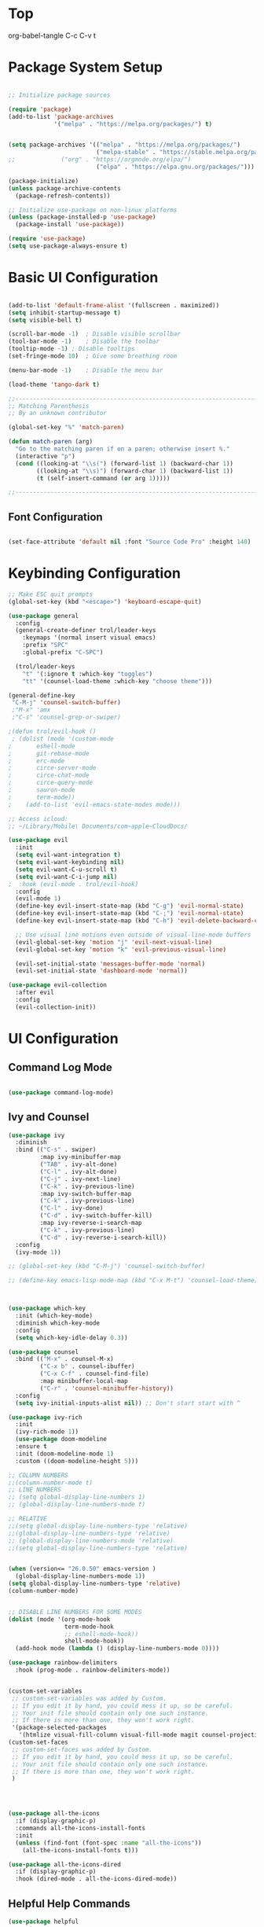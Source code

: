 * Top
#+title First Emacs.org test
#+PROPERTY: header-args:emacs-lisp :tangle ~/.emacs.d/init.el :mkdirp yes
org-babel-tangle C-c C-v t

* Package System Setup
#+begin_src emacs-lisp

  ;; Initialize package sources

  (require 'package)
  (add-to-list 'package-archives
               '("melpa" . "https://melpa.org/packages/") t)


  (setq package-archives '(("melpa" . "https://melpa.org/packages/")
                           ("melpa-stable" . "https://stable.melpa.org/packages/")
  ;;			 ("org" . "https://orgmode.org/elpa/")
                           ("elpa" . "https://elpa.gnu.org/packages/")))

  (package-initialize)
  (unless package-archive-contents
    (package-refresh-contents))

  ;; Initialize use-package on non-linux platforms
  (unless (package-installed-p 'use-package)
    (package-install 'use-package))

  (require 'use-package)
  (setq use-package-always-ensure t)

#+end_src

* Basic UI Configuration 
#+begin_src emacs-lisp

  (add-to-list 'default-frame-alist '(fullscreen . maximized))
  (setq inhibit-startup-message t)
  (setq visible-bell t)

  (scroll-bar-mode -1)	; Disable visible scrollbar
  (tool-bar-mode -1)	; Disable the toolbar
  (tooltip-mode -1)	; Disable tooltips
  (set-fringe-mode 10)	; Give some breathing room

  (menu-bar-mode -1)	; Disable the menu bar

  (load-theme 'tango-dark t)

  ;;---------------------------------------------------------------------------------
  ;; Matching Parenthesis
  ;; By an unknown contributor

  (global-set-key "%" 'match-paren)

  (defun match-paren (arg)
    "Go to the matching paren if on a paren; otherwise insert %."
    (interactive "p")
    (cond ((looking-at "\\s(") (forward-list 1) (backward-char 1))
          ((looking-at "\\s)") (forward-char 1) (backward-list 1))
          (t (self-insert-command (or arg 1)))))

  ;;---------------------------------------------------------------------------------

#+end_src

** Font Configuration 

#+begin_src emacs-lisp

  (set-face-attribute 'default nil :font "Source Code Pro" :height 140)

#+end_src

* Keybinding Configuration

#+begin_src emacs-lisp
  ;; Make ESC quit prompts
  (global-set-key (kbd "<escape>") 'keyboard-escape-quit)

  (use-package general
    :config
    (general-create-definer trol/leader-keys
      :keymaps '(normal insert visual emacs)
      :prefix "SPC"
      :global-prefix "C-SPC")

    (trol/leader-keys
      "t" '(:ignore t :which-key "toggles")
      "tt" '(counsel-load-theme :which-key "choose theme")))

  (general-define-key
   "C-M-j" 'counsel-switch-buffer)
   ;"M-x" 'amx
   ;"C-s" 'counsel-grep-or-swiper)

  ;(defun trol/evil-hook ()
   ; (dolist (mode '(custom-mode
  ;		  eshell-mode
  ;		  git-rebase-mode
  ;		  erc-mode
  ;		  circe-server-mode
  ;		  circe-chat-mode
  ;		  circe-query-mode
  ;		  sauron-mode
  ;		  term-mode))
  ;    (add-to-list 'evil-emacs-state-modes mode)))

  ;; Access icloud:
  ;; ~/Library/Mobile\ Documents/com~apple~CloudDocs/

  (use-package evil
    :init
    (setq evil-want-integration t)
    (setq evil-want-keybinding nil)
    (setq evil-want-C-u-scroll t)
    (setq evil-want-C-i-jump nil)
  ;  :hook (evil-mode . trol/evil-hook)
    :config
    (evil-mode 1)
    (define-key evil-insert-state-map (kbd "C-g") 'evil-normal-state)
    (define-key evil-insert-state-map (kbd "C-;") 'evil-normal-state)
    (define-key evil-insert-state-map (kbd "C-h") 'evil-delete-backward-char-and-join)

    ;; Use visual line motions even outside of visual-line-mode buffers
    (evil-global-set-key 'motion "j" 'evil-next-visual-line)
    (evil-global-set-key 'motion "k" 'evil-previous-visual-line)

    (evil-set-initial-state 'messages-buffer-mode 'normal)
    (evil-set-initial-state 'dashboard-mode 'normal))

  (use-package evil-collection
    :after evil
    :config
    (evil-collection-init))

#+end_src

* UI Configuration

** Command Log Mode

#+begin_src emacs-lisp

  (use-package command-log-mode)

#+end_src

** Ivy and Counsel
#+begin_src emacs-lisp
  (use-package ivy
    :diminish
    :bind (("C-s" . swiper)
           :map ivy-minibuffer-map
           ("TAB" . ivy-alt-done)	
           ("C-l" . ivy-alt-done)
           ("C-j" . ivy-next-line)
           ("C-k" . ivy-previous-line)
           :map ivy-switch-buffer-map
           ("C-k" . ivy-previous-line)
           ("C-l" . ivy-done)
           ("C-d" . ivy-switch-buffer-kill)
           :map ivy-reverse-i-search-map
           ("C-k" . ivy-previous-line)
           ("C-d" . ivy-reverse-i-search-kill))
    :config
    (ivy-mode 1))

  ;; (global-set-key (kbd "C-M-j") 'counsel-switch-buffer)

  ;; (define-key emacs-lisp-mode-map (kbd "C-x M-t") 'counsel-load-theme)



  (use-package which-key
    :init (which-key-mode)
    :diminish which-key-mode
    :config
    (setq which-key-idle-delay 0.3))

  (use-package counsel
    :bind (("M-x" . counsel-M-x)
           ("C-x b" . counsel-ibuffer)
           ("C-x C-f" . counsel-find-file)
           :map minibuffer-local-map
           ("C-r" . 'counsel-minibuffer-history))
    :config
    (setq ivy-initial-inputs-alist nil)) ;; Don't start start with ^

  (use-package ivy-rich
    :init
    (ivy-rich-mode 1))
    (use-package doom-modeline
    :ensure t
    :init (doom-modeline-mode 1)
    :custom ((doom-modeline-height 5)))

  ;; COLUMN NUMBERS
  ;;(column-number-mode t)
  ;; LINE NUMBERS
  ;; (setq global-display-line-numbers 1)
  ;; (global-display-line-numbers-mode t)

  ;; RELATIVE
  ;;(setq global-display-line-numbers-type 'relative)
  ;;(global-display-line-numbers-type 'relative)
  ;; (global-display-line-numbers-mode 'relative)
  ;;(setq global-display-line-numbers-type 'relative)


  (when (version<= "26.0.50" emacs-version )
    (global-display-line-numbers-mode 1))
  (setq global-display-line-numbers-type 'relative)
  (column-number-mode)


  ;; DISABLE LINE NUMBERS FOR SOME MODES
  (dolist (mode '(org-mode-hook
                  term-mode-hook
                  ;; eshell-mode-hook))
                  shell-mode-hook))
    (add-hook mode (lambda () (display-line-numbers-mode 0))))

  (use-package rainbow-delimiters
    :hook (prog-mode . rainbow-delimiters-mode))


  (custom-set-variables
   ;; custom-set-variables was added by Custom.
   ;; If you edit it by hand, you could mess it up, so be careful.
   ;; Your init file should contain only one such instance.
   ;; If there is more than one, they won't work right.
   '(package-selected-packages
     '(htmlize visual-fill-column visual-fill-mode magit counsel-projectile projectile prjectile hydra evil-collection evil general all-the-icons-dired helpful counsel-world-clock counsel ivy-rich which-key rainbow-delimiters doom-modeline use-package-hydra ivy command-log-mode use-package)))
  (custom-set-faces
   ;; custom-set-faces was added by Custom.
   ;; If you edit it by hand, you could mess it up, so be careful.
   ;; Your init file should contain only one such instance.
   ;; If there is more than one, they won't work right.
   )




  (use-package all-the-icons
    :if (display-graphic-p)
    :commands all-the-icons-install-fonts
    :init
    (unless (find-font (font-spec :name "all-the-icons"))
      (all-the-icons-install-fonts t)))

  (use-package all-the-icons-dired
    :if (display-graphic-p)
    :hook (dired-mode . all-the-icons-dired-mode))

#+end_src

** Helpful Help Commands 

#+begin_src emacs-lisp :results echo
  (use-package helpful
    :custom
    (counsel-describe-function-function #'helpful-callable)
    (counsel-describe-variable-function #'helpful-variable)
    :bind
    ([remap describe-function] . counsel-describe-function)
    ([remap describe-command] . helpful-command)
    ([remap describe-variable] . counsel-describe-variable)
    ([remap describe-key] . helpful-key))

#+end_src

** Text Scaling

#+begin_src emacs-lisp
  (use-package hydra)

  (defhydra hydra-text-scale (:timeout 4)
    "scale text"
    ("j" text-scale-increase "in")
    ("k" text-scale-decrease "out")
    ("f" nil "finished" :exit t))

  (trol/leader-keys
    "ts" '(hydra-text-scale/body :which-key "scale text"))

#+end_src

* Org Mode  

** Basic Config

#+begin_src emacs-lisp
  ;;(setq org-agenda-start-day "-1d")
  (setq org-agenda-span 16)
  (setq org-agenda-start-on-weekday nil)
  (setq org-image-actual-width nil)
  
  (defun trol/org-mode-setup ()
    (org-indent-mode)
    (variable-pitch-mode 1)
    (visual-line-mode 1))

  (use-package org
    :hook (org-mode . trol/org-mode-setup) 
    :config

    (setq org-ellipsis "▾")

    (setq org-agenda-start-with-log-mode t)
    (setq org-log-done 'time)
    (setq org-log-into-drawer t)

    (setq org-todo-keywords
      '((sequence "TODO(t)" "NEXT(n)" "|" "DONE(d!)")
        (sequence "BACKLOG(b)" "PLAN(p)" "READY(r)" "ACTIVE(a)" "REVIEW(v)" "WAIT(w@/!)" "HOLD(h)" "|" "COMPLETED(c)" "CANC(k@)"))) 

    (setq org-refile-targets
          '(("Archive.org" :maxlevel . 1)
            ("Tasks.org" :maxlevel . 1)))

    ;; Save Org buffers after refiling! 
    (advice-add 'org-refile :after 'org-save-all-org-buffers)



  (setq org-tag-alist
        '((:startgroup)
                                          ; Put mutually exclusive tags here
          (:endgroup)
          ("@errand" . ?E)
          ("@home" . ?H)
          ("@work" . ?W)
          ("agenda" . ?a)
          ("plannng" . ?p)
          ("publish" . ?P)
          ("batch" . ?B)
          ("note" . ?n)
          ("idea" . ?i)
          ("thinking" . ?t)
          ("recurring" . ?r)))


  ;;---------------------------------------------------------------------------------
  ;; Configure custom agenda views
  (setq org-agenda-custom-commands
    '(("d" "Dashboard"
       ((agenda "" ((org-deadline-warning-days 7)))
        (todo "NEXT"
          ((org-agenda-overriding-header "Next Tasks")))
        (tags-todo "agenda/ACTIVE" ((org-agenda-overriding-header "Active Projects")))))

      ("n" "Next Tasks"
       ((todo "NEXT"
          ((org-agenda-overriding-header "Next Tasks")))))


      ("w" "Work Tasks" tags-todo "@work")
  ;;    ("W" "Work Tasks" tags-todo "+work-email")

      ;; Low-effort next actions
      ("e" tags-todo "+TODO=\"NEXT\"+Effort<15&+Effort>0"
       ((org-agenda-overriding-header "Low Effort Tasks")
        (org-agenda-max-todos 20)
        (org-agenda-files org-agenda-files)))

      ("W" "Workflow Status"
       ((todo "WAIT"
              ((org-agenda-overriding-header "Waiting on External")
               (org-agenda-files org-agenda-files)))
        (todo "REVIEW"
              ((org-agenda-overriding-header "In Review")
               (org-agenda-files org-agenda-files)))
        (todo "PLAN"
              ((org-agenda-overriding-header "In Planning")
               (org-agenda-todo-list-sublevels nil)
               (org-agenda-files org-agenda-files)))
        (todo "BACKLOG"
              ((org-agenda-overriding-header "Project Backlog")
               (org-agenda-todo-list-sublevels nil)
               (org-agenda-files org-agenda-files)))
        (todo "READY"
              ((org-agenda-overriding-header "Ready for Work")
               (org-agenda-files org-agenda-files)))
        (todo "ACTIVE"
              ((org-agenda-overriding-header "Active Projects")
               (org-agenda-files org-agenda-files)))
        (todo "COMPLETED"
              ((org-agenda-overriding-header "Completed Projects")
               (org-agenda-files org-agenda-files)))
        (todo "CANC"
              ((org-agenda-overriding-header "Cancelled Projects")
               (org-agenda-files org-agenda-files))))))))

  ;;---------------------------------------------------------------------------------

  (require 'org-habit)
  (add-to-list 'org-modules 'org-habit)
  (setq org-habit-graph-column 60)


    (setq org-agenda-files
          '("~/.emacs.d/OrgFiles/Birthdays.org"
          "~/.emacs.d/OrgFiles/Habits.org"
            "~/.emacs.d/OrgFiles/Tasks.org"))

  (setq org-capture-templates
    `(("t" "Tasks / Projects")
      ("tt" "Task" entry (file+olp "~/Projects/Emacs/OrgFiles/Tasks.org" "Inbox")
           "* TODO %?\n  %U\n  %a\n  %i" :empty-lines 1)
      ("ts" "Clocked Entry Subtask" entry (clock)
           "* TODO %?\n  %U\n  %a\n  %i" :empty-lines 1)

      ("j" "Journal Entries")
      ("jj" "Journal" entry
           (file+olp+datetree "~/Projects/Emacs/OrgFiles/Journal.org")
           "\n* %<%I:%M %p> - Journal :journal:\n\n%?\n\n"
           ;; ,(trol/read-file-as-string "~/Notes/Templates/Daily.org")
           :clock-in :clock-resume
           :empty-lines 1)
      ("jm" "Meeting" entry
           (file+olp+datetree "~/Projects/Emacs/OrgFiles/Journal.org")
           "* %<%I:%M %p> - %a :meetings:\n\n%?\n\n"
           :clock-in :clock-resume
           :empty-lines 1)

      ("w" "Workflows")
      ("we" "Checking Email" entry (file+olp+datetree "~/Projects/Emacs/OrgFiles/Journal.org")
           "* Checking Email :email:\n\n%?" :clock-in :clock-resume :empty-lines 1)

      ("m" "Metrics Capture")
      ("mw" "Weight" table-line (file+headline "~/Projects/Emacs/OrgFiles/Metrics.org" "Weight")
       "| %U | %^{Weight} | %^{Notes} |" :kill-buffer t)))

  (define-key global-map (kbd "C-c j")
    (lambda () (interactive) (org-capture nil "jj")))

  (use-package org-bullets
    :after org
    :hook (org-mode . org-bullets-mode)
    :custom
    (org-bullets-bullet-list '("◉" "○" "●" "○" "●" "○" "●")))

  ;; Replace list hyphen with dot
   (font-lock-add-keywords 'org-mode
                           '(("^ *\\([-]\\) "
                               (0 (prog1 () (compose-region (match-beginning 1) (match-end 1) "•"))))))

  (require 'org-faces)
  (dolist (face '((org-level-1 . 1.2)
                      (org-level-2 . 1.1)
                      (org-level-3 . 1.05)
                      (org-level-4 . 1.0)
                      (org-level-5 . 1.1)
                      (org-level-6 . 1.1)
                      (org-level-7 . 1.1)
                      (org-level-8 . 1.1)))
        (set-face-attribute (car face) nil :font "Source Code Pro" :weight 'medium :height (cdr face)))

  ;; Ensure that anything that should be fixed-pitch in Org files appears that way
  (set-face-attribute 'org-block nil :foreground nil :inherit 'fixed-pitch)
  (set-face-attribute 'org-table nil  :inherit 'fixed-pitch)
  (set-face-attribute 'org-formula nil  :inherit 'fixed-pitch)
  (set-face-attribute 'org-code nil   :inherit '(shadow fixed-pitch))
  ;;(set-face-attribute 'org-indent nil :inherit '(org-hide fixed-pitch))
  (set-face-attribute 'org-verbatim nil :inherit '(shadow fixed-pitch))
  (set-face-attribute 'org-special-keyword nil :inherit '(font-lock-comment-face fixed-pitch))
  (set-face-attribute 'org-meta-line nil :inherit '(font-lock-comment-face fixed-pitch))
  (set-face-attribute 'org-checkbox nil :inherit 'fixed-pitch)


  (defun trol/org-mode-visual-fill ()
    (setq visual-fill-column-width 168
          visual-fill-column-center-text t)
    (visual-fill-column-mode 1))


  (use-package visual-fill-column
    :defer t
    :hook (org-mode . trol/org-mode-visual-fill))

#+end_src


** Configure Babel Languages 

#+begin_src emacs-lisp :results echo

  (require 'ob-js)
  (org-babel-do-load-languages
   'org-babel-load-languages
   '((emacs-lisp . t)
     (js . t)
     (python . t)))


  (push '("conf-unix" . conf-unix) org-src-lang-modes)



  ;; This is needed as of Org 9.2
  (require 'org-tempo)
  (org-babel-do-load-languages 'org-babel-load-languages org-babel-load-languages)
  (add-to-list 'org-structure-template-alist '("sh" . "src shell"))
  (add-to-list 'org-structure-template-alist '("el" . "src emacs-lisp :results echo"))
  (add-to-list 'org-structure-template-alist '("py" . "src python :results output"))
  (add-to-list 'org-structure-template-alist '("js" . "src js :results output"))

  (setq org-confirm-babel-evaluate nil)


#+end_src


** Auto-tangle Configuration Files

#+begin_src emacs-lisp

  ;; Automatically tangle our Emacs.org config file when we save it
  (defun trol/org-babel-tangle-config ()
    (when (string-equal (buffer-file-name)
                        (expand-file-name "~/.emacs.d/OrgFiles/Emacs.org"))
      ;; Dynamic scoping to the rescue
      (let ((org-confirm-babel-evaluate nil))
        (org-babel-tangle))))

  (add-hook 'org-mode-hook (lambda () (add-hook 'after-save-hook #'trol/org-babel-tangle-config)))

#+end_src

* Development
** Languages
*** Language Servers

#+begin_src emacs-lisp :results echo

(use-package lsp-mode
  :commands (lsp lsp-deferred)
  :init
  (setq lsp-keymap-prefix "C-c l")  ;; Or 'C-l', 's-l'
  :config
  (lsp-enable-which-key-integration t))


#+end_src
*** TypeScript

#+begin_src emacs-lisp :results echo

(use-package typescript-mode
  :mode "\\.ts\\'"
  :hook (typescript-mode . lsp-deferred)
  :config
  (setq typescript-indent-level 2))


#+end_src
*** Header Breadcrumb
#+begin_src emacs-lisp

  (defun trol/lsp-mode-setup ()
    (setq lsp-headerline-breadcrumb-segments '(path-up-to-project file symbols))
    (lsp-headerline-breadcrumb-mode))

    :hook (lsp-mode . trol/lsp-mode-setup)

#+end_src

** HTMLIZE
#+begin_src emacs-lisp

  (use-package htmlize)

#+end_src
** Projectile
#+begin_src emacs-lisp

  (use-package projectile
    :diminish projectile-mode
    :config (projectile-mode)
    :custom ((projectile-completion-system 'ivy))
    :bind-keymap
    ("C-c p" . projectile-command-map)
    :init
    (when (file-directory-p "~/Library/Mobile Documents/com~apple~CloudDocs/Emacs/Projects/Code")
     (setq projectile-project-search-path '("~/Library/Mobile Documents/com~apple~CloudDocs/Emacs/Projects/Code")))
    (setq projectile-switch-project-action #'projectile-dired))

  ;; Set M-o Options:
  (use-package counsel-projectile
    :config (counsel-projectile-mode))

#+end_src
** Magit

#+begin_src emacs-lisp
  (use-package magit)
  ;;  :custom
  ;;  (magit-display-buffer-function #'magit-display-buffer-same-window-execept-dff-v1))
  
#+end_src

* Applications

** Some App


#+begin_src conf-unix :tangle ~/.config/some-app/config 

  value=42


#+end_src

* Pass Values in org files 

** First Block
#+NAME: the-value
#+begin_src emacs-lisp :results echo

;;  (+ 55 100)

#+end_src

#+begin_src conf-unix :tangle ~/.config/some-app/config :noweb yes

  value=<<the-value()>>

#+end_src

** Add :noweb yes=!



#+end_src
